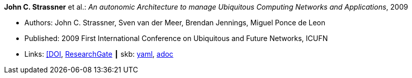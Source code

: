 //
// This file was generated by SKB-Dashboard, task 'lib-yaml2src'
// - on Wednesday November  7 at 08:42:48
// - skb-dashboard: https://www.github.com/vdmeer/skb-dashboard
//

*John C. Strassner* et al.: _An autonomic Architecture to manage Ubiquitous Computing Networks and Applications_, 2009

* Authors: John C. Strassner, Sven van der Meer, Brendan Jennings, Miguel Ponce de Leon
* Published: 2009 First International Conference on Ubiquitous and Future Networks, ICUFN
* Links:
      link:https://doi.org/10.1109/ICUFN.2009.5174296[[DOI],
      link:https://www.researchgate.net/publication/224567670_An_autonomic_architecture_to_manage_Ubiquitous_Computing_networks_and_applications[ResearchGate]
    ┃ skb:
        https://github.com/vdmeer/skb/tree/master/data/library/inproceedings/2000/strassner-2009-icufn.yaml[yaml],
        https://github.com/vdmeer/skb/tree/master/data/library/inproceedings/2000/strassner-2009-icufn.adoc[adoc]

